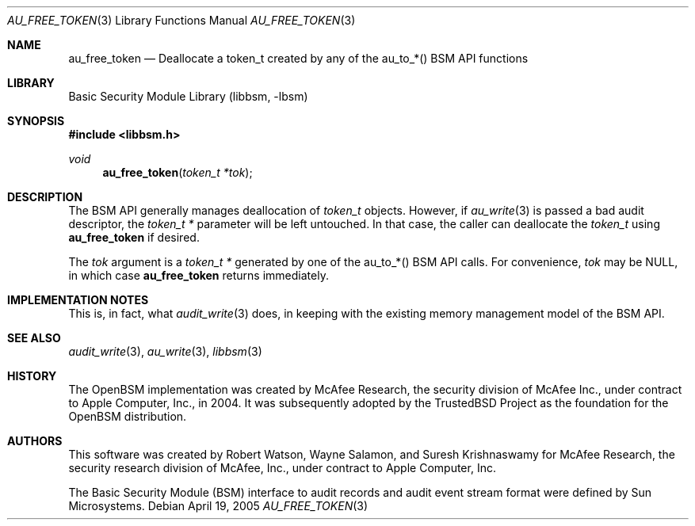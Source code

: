 .\"-
.\" Copyright (c) 2004 Apple Computer, Inc.
.\" Copyright (c) 2005 Robert N. M. Watson
.\" All rights reserved.
.\"
.\" Redistribution and use in source and binary forms, with or without
.\" modification, are permitted provided that the following conditions
.\" are met:
.\" 1. Redistributions of source code must retain the above copyright
.\"    notice, this list of conditions and the following disclaimer.
.\" 2. Redistributions in binary form must reproduce the above copyright
.\"    notice, this list of conditions and the following disclaimer in the
.\"    documentation and/or other materials provided with the distribution.
.\" 3.  Neither the name of Apple Computer, Inc. ("Apple") nor the names of
.\"     its contributors may be used to endorse or promote products derived
.\"     from this software without specific prior written permission.
.\"
.\" THIS SOFTWARE IS PROVIDED BY APPLE AND ITS CONTRIBUTORS "AS IS" AND
.\" ANY EXPRESS OR IMPLIED WARRANTIES, INCLUDING, BUT NOT LIMITED TO, THE
.\" IMPLIED WARRANTIES OF MERCHANTABILITY AND FITNESS FOR A PARTICULAR PURPOSE
.\" ARE DISCLAIMED. IN NO EVENT SHALL APPLE OR ITS CONTRIBUTORS BE LIABLE FOR
.\" ANY DIRECT, INDIRECT, INCIDENTAL, SPECIAL, EXEMPLARY, OR CONSEQUENTIAL
.\" DAMAGES (INCLUDING, BUT NOT LIMITED TO, PROCUREMENT OF SUBSTITUTE GOODS
.\" OR SERVICES; LOSS OF USE, DATA, OR PROFITS; OR BUSINESS INTERRUPTION)
.\" HOWEVER CAUSED AND ON ANY THEORY OF LIABILITY, WHETHER IN CONTRACT,
.\" STRING LIABILITY, OR TORT (INCLUDING NEGLIGENCE OR OTHERWISE) ARISING
.\" IN ANY WAY OUT OF THE USE OF THIS SOFTWARE, EVEN IF ADVISED OF THE
.\" POSSIBILITY OF SUCH DAMAGE.
.\"
.\" $P4: //depot/projects/trustedbsd/openbsm/libbsm/au_free_token.3#4 $
.\"
.Dd April 19, 2005
.Dt AU_FREE_TOKEN 3
.Os
.Sh NAME
.Nm au_free_token
.Nd "Deallocate a token_t created by any of the au_to_*() BSM API functions"
.Sh LIBRARY
.Lb libbsm
.Sh SYNOPSIS
.In libbsm.h
.Ft void
.Fn au_free_token "token_t *tok"
.Sh DESCRIPTION
The BSM API generally manages deallocation of
.Vt token_t
objects.
However, if
.Xr au_write 3
is passed a bad audit descriptor, the
.Vt token_t *
parameter will be left untouched.
In that case, the caller can deallocate the
.Vt token_t
using
.Nm
if desired.
.Pp
The
.Va tok
argument is a
.Vt token_t *
generated by one of the au_to_*() BSM API calls.
For convenience,
.Va tok
may be
.Dv NULL ,
in which case
.Nm
returns immediately.
.Sh IMPLEMENTATION NOTES
This is, in fact, what
.Xr audit_write 3
does, in keeping with the existing memory management model of the BSM API.
.Sh SEE ALSO
.Xr audit_write 3 ,
.Xr au_write 3 ,
.Xr libbsm 3
.Sh HISTORY
The OpenBSM implementation was created by McAfee Research, the security
division of McAfee Inc., under contract to Apple Computer, Inc., in 2004.
It was subsequently adopted by the TrustedBSD Project as the foundation for
the OpenBSM distribution.
.Sh AUTHORS
This software was created by Robert Watson, Wayne Salamon, and Suresh
Krishnaswamy for McAfee Research, the security research division of McAfee,
Inc., under contract to Apple Computer, Inc.
.Pp
The Basic Security Module (BSM) interface to audit records and audit event
stream format were defined by Sun Microsystems.
